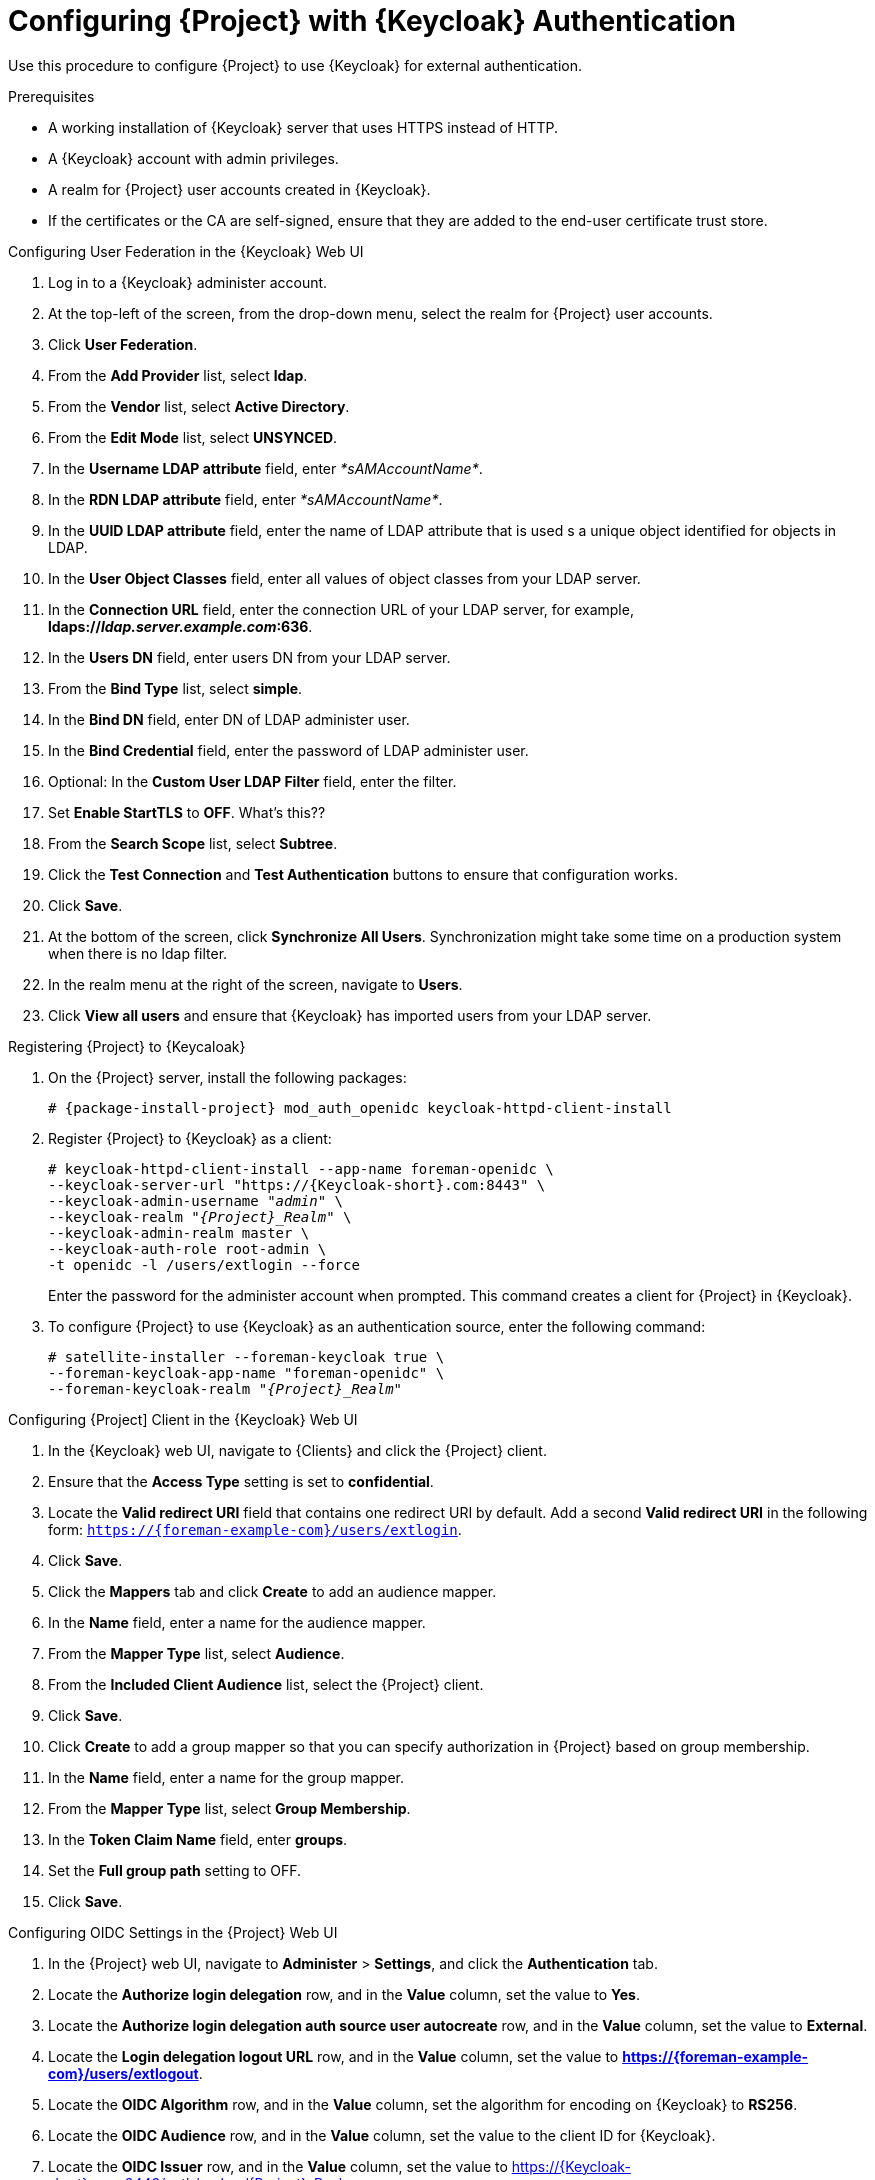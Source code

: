 [id="configuring-project-with-keycloak-authentication_{context}"]
= Configuring {Project} with {Keycloak} Authentication

Use this procedure to configure {Project} to use {Keycloak} for external authentication.

.Prerequisites

* A working installation of {Keycloak} server that uses HTTPS instead of HTTP.
* A {Keycloak} account with admin privileges.
* A realm for {Project} user accounts created in {Keycloak}.
* If the certificates or the CA are self-signed, ensure that they are added to the end-user certificate trust store.

.Configuring User Federation in the {Keycloak} Web UI

. Log in to a {Keycloak} administer account.
. At the top-left of the screen, from the drop-down menu, select the realm for {Project} user accounts.
. Click *User Federation*.
. From the *Add Provider* list, select *ldap*.
. From the *Vendor* list, select *Active Directory*.
. From the *Edit Mode* list, select *UNSYNCED*.
. In the *Username LDAP attribute* field, enter _*sAMAccountName*_.
. In the *RDN LDAP attribute* field, enter _*sAMAccountName*_.
. In the *UUID LDAP attribute* field, enter the name of LDAP attribute that is used s a unique object identified for objects in LDAP.
. In the *User Object Classes* field, enter all values of object classes from your LDAP server.
. In the *Connection URL* field, enter the connection URL of your LDAP server, for example, *ldaps://_ldap.server.example.com_:636*.
. In the *Users DN* field, enter users DN from your LDAP server.
. From the *Bind Type* list, select *simple*.
. In the *Bind DN* field, enter DN of LDAP administer user.
. In the *Bind Credential* field, enter the password of LDAP administer user.
. Optional: In the *Custom User LDAP Filter* field, enter the filter.
. Set *Enable StartTLS* to *OFF*. What's this??
. From the *Search Scope* list, select *Subtree*.
. Click the *Test Connection* and *Test Authentication* buttons to ensure that configuration works.
. Click *Save*.
. At the bottom of the screen, click *Synchronize All Users*.
Synchronization might take some time on a production system when there is no ldap filter.
. In the realm menu at the right of the screen, navigate to *Users*.
. Click *View all users* and ensure that {Keycloak} has imported users from your LDAP server.

.Registering {Project} to {Keycaloak}

. On the {Project} server, install the following packages:
+
[options="nowrap", subs="verbatim,quotes,attributes"]
----
# {package-install-project} mod_auth_openidc keycloak-httpd-client-install
----

. Register {Project} to {Keycloak} as a client:
+
[options="nowrap", subs="verbatim,quotes,attributes"]
----
# keycloak-httpd-client-install --app-name foreman-openidc \
--keycloak-server-url "https://{Keycloak-short}.com:8443" \
--keycloak-admin-username "_admin_" \
--keycloak-realm "_{Project}_Realm_" \
--keycloak-admin-realm master \
--keycloak-auth-role root-admin \
-t openidc -l /users/extlogin --force
----
+
Enter the password for the administer account when prompted.
This command creates a client for {Project} in {Keycloak}.

. To configure {Project} to use {Keycloak} as an authentication source, enter the following command:
+
[options="nowrap", subs="verbatim,quotes,attributes"]
----
# satellite-installer --foreman-keycloak true \
--foreman-keycloak-app-name "foreman-openidc" \
--foreman-keycloak-realm "_{Project}_Realm_"
----

.Configuring {Project] Client in the {Keycloak} Web UI

. In the {Keycloak} web UI, navigate to {Clients} and click the {Project} client.
. Ensure that the *Access Type* setting is set to *confidential*.
. Locate the *Valid redirect URI* field that contains one redirect URI by default.
Add a second *Valid redirect URI* in the following form: `https://{foreman-example-com}/users/extlogin`.
. Click *Save*.
. Click the *Mappers* tab and click *Create* to add an audience mapper.
. In the *Name* field, enter a name for the audience mapper.
. From the *Mapper Type* list, select *Audience*.
. From the *Included Client Audience* list, select the {Project} client.
. Click *Save*.
. Click *Create* to add a group mapper so that you can specify authorization in {Project} based on group membership.
. In the *Name* field, enter a name for the group mapper.
. From the *Mapper Type* list, select *Group Membership*.
. In the *Token Claim Name* field, enter *groups*.
. Set the *Full group path* setting to OFF.
. Click *Save*.

.Configuring OIDC Settings in the {Project} Web UI

. In the {Project} web UI, navigate to *Administer* > *Settings*, and click the *Authentication* tab.
. Locate the *Authorize login delegation* row, and in the *Value* column, set the value to *Yes*.
. Locate the *Authorize login delegation auth source user autocreate* row, and in the *Value* column,
set the value to *External*.
. Locate the *Login delegation logout URL* row, and in the *Value* column, set the value to
*https://{foreman-example-com}/users/extlogout*.
. Locate the *OIDC Algorithm* row, and in the *Value* column, set the algorithm for encoding on {Keycloak} to *RS256*.
. Locate the *OIDC Audience* row, and in the *Value* column, set the value to the client ID for {Keycloak}.
. Locate the *OIDC Issuer* row, and in the *Value* column, set the value to https://{Keycloak-short}.com:8443/auth/realms/{Project}_Realm.
. Locate the *OIDC JWKs URL* row, and in the *Value* column, set the value to https://{Keycloak-short}.com:8443auth/realms/{Project}_Realm/protocol/openid-connect/certs.
. Navigate to *Administer* > *Authentication Sources* and click *External*.
. Click *Create LDAP Authentication Source* and select the {Keycloak} server.
. Click the *Locations* tab and add locations that can use the {Keycloak} authentication source.
. Click the *Organizations* tab and add organizations that can use the {Keycloak} authentication source.
. Click *Submit*.

.Configuring Group Mapping in the {Project} Web UI

To implement the Role Based Access Control (RBAC), create groups in {Project}, assign a role to that group and then map an Active Directory group to that {Project} group.
This means that anyone in the given group in {Keycloak} will be under the corresponding {Project} group.
This example configures users of the {Project}-admin user group in the Active Directory to authenticate as users with administer privileges on {Project}.

. In the {Project} web UI, navigate to *Administer* > *User Groups*, and click the *Create User Group* button.
. In the *Name* field, enter a name for the user group.
The name should not be the same as in the Active Directory.
. Do not add users and user groups to the right-hand columns.
Click the *Roles* tab.
. Select the *Administer* check box.
. Click the *External Groups* tab.
. Click the *Add external user group* button.
. In the *Name* field, enter the name of the Active Directory group.
. From the list, select *EXTERNAL*.

